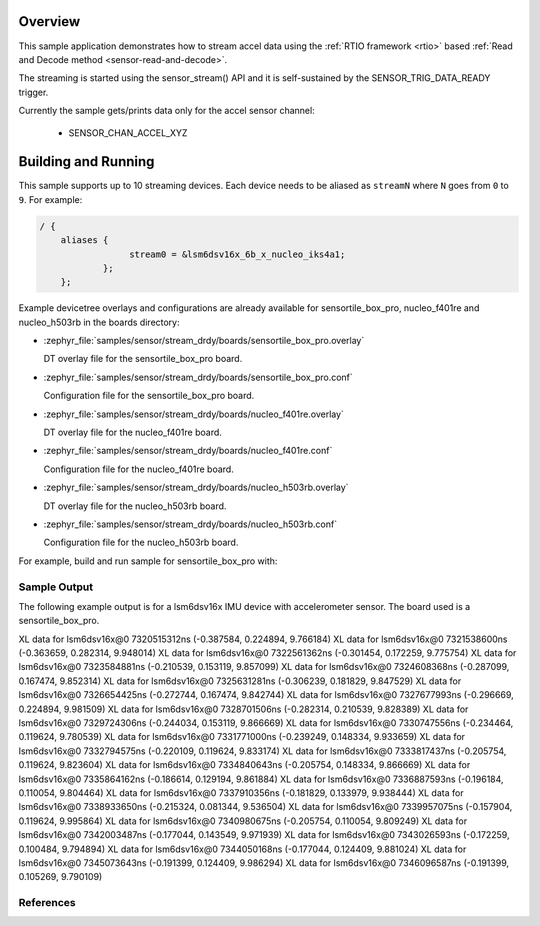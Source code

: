 .. zephyr:code-sample:: stream_drdy
   :name: Generic device sample streaming using Data Ready trigger
   :relevant-api: sensor_interface

   Get accelerometer data frames from a sensor using SENSOR_TRIG_DATA_READY.

Overview
********

This sample application demonstrates how to stream accel data using the
:ref:`RTIO framework <rtio>` based :ref:`Read and Decode method <sensor-read-and-decode>`.

The streaming is started using the sensor_stream() API and it is self-sustained by the
SENSOR_TRIG_DATA_READY trigger.

Currently the sample gets/prints data only for the accel sensor channel:

        - SENSOR_CHAN_ACCEL_XYZ

Building and Running
********************

This sample supports up to 10 streaming devices. Each device needs
to be aliased as ``streamN`` where ``N`` goes from ``0`` to ``9``. For example:

.. code-block:: devicetree

  / {
      aliases {
                   stream0 = &lsm6dsv16x_6b_x_nucleo_iks4a1;
              };
      };

Example devicetree overlays and configurations are already available for sensortile_box_pro,
nucleo_f401re and nucleo_h503rb in the boards directory:

- :zephyr_file:`samples/sensor/stream_drdy/boards/sensortile_box_pro.overlay`

  DT overlay file for the sensortile_box_pro board.

- :zephyr_file:`samples/sensor/stream_drdy/boards/sensortile_box_pro.conf`

  Configuration file for the sensortile_box_pro board.

- :zephyr_file:`samples/sensor/stream_drdy/boards/nucleo_f401re.overlay`

  DT overlay file for the nucleo_f401re board.

- :zephyr_file:`samples/sensor/stream_drdy/boards/nucleo_f401re.conf`

  Configuration file for the nucleo_f401re board.

- :zephyr_file:`samples/sensor/stream_drdy/boards/nucleo_h503rb.overlay`

  DT overlay file for the nucleo_h503rb board.

- :zephyr_file:`samples/sensor/stream_drdy/boards/nucleo_h503rb.conf`

  Configuration file for the nucleo_h503rb board.

For example, build and run sample for sensortile_box_pro with:

.. zephyr-app-commands::
   :zephyr-app: samples/sensor/stream_drdy
   :board: sensortile_box_pro
   :goals: build flash
   :compact:

Sample Output
=============

The following example output is for a lsm6dsv16x IMU device with accelerometer sensor.
The board used is a sensortile_box_pro.

.. code-block:: console

XL data for lsm6dsv16x@0 7320515312ns (-0.387584, 0.224894, 9.766184)
XL data for lsm6dsv16x@0 7321538600ns (-0.363659, 0.282314, 9.948014)
XL data for lsm6dsv16x@0 7322561362ns (-0.301454, 0.172259, 9.775754)
XL data for lsm6dsv16x@0 7323584881ns (-0.210539, 0.153119, 9.857099)
XL data for lsm6dsv16x@0 7324608368ns (-0.287099, 0.167474, 9.852314)
XL data for lsm6dsv16x@0 7325631281ns (-0.306239, 0.181829, 9.847529)
XL data for lsm6dsv16x@0 7326654425ns (-0.272744, 0.167474, 9.842744)
XL data for lsm6dsv16x@0 7327677993ns (-0.296669, 0.224894, 9.981509)
XL data for lsm6dsv16x@0 7328701506ns (-0.282314, 0.210539, 9.828389)
XL data for lsm6dsv16x@0 7329724306ns (-0.244034, 0.153119, 9.866669)
XL data for lsm6dsv16x@0 7330747556ns (-0.234464, 0.119624, 9.780539)
XL data for lsm6dsv16x@0 7331771000ns (-0.239249, 0.148334, 9.933659)
XL data for lsm6dsv16x@0 7332794575ns (-0.220109, 0.119624, 9.833174)
XL data for lsm6dsv16x@0 7333817437ns (-0.205754, 0.119624, 9.823604)
XL data for lsm6dsv16x@0 7334840643ns (-0.205754, 0.148334, 9.866669)
XL data for lsm6dsv16x@0 7335864162ns (-0.186614, 0.129194, 9.861884)
XL data for lsm6dsv16x@0 7336887593ns (-0.196184, 0.110054, 9.804464)
XL data for lsm6dsv16x@0 7337910356ns (-0.181829, 0.133979, 9.938444)
XL data for lsm6dsv16x@0 7338933650ns (-0.215324, 0.081344, 9.536504)
XL data for lsm6dsv16x@0 7339957075ns (-0.157904, 0.119624, 9.995864)
XL data for lsm6dsv16x@0 7340980675ns (-0.205754, 0.110054, 9.809249)
XL data for lsm6dsv16x@0 7342003487ns (-0.177044, 0.143549, 9.971939)
XL data for lsm6dsv16x@0 7343026593ns (-0.172259, 0.100484, 9.794894)
XL data for lsm6dsv16x@0 7344050168ns (-0.177044, 0.124409, 9.881024)
XL data for lsm6dsv16x@0 7345073643ns (-0.191399, 0.124409, 9.986294)
XL data for lsm6dsv16x@0 7346096587ns (-0.191399, 0.105269, 9.790109)

References
==========

.. target-notes::

.. _RTIO framework:
   https://docs.zephyrproject.org/latest/services/rtio/index.html

.. _x-nucleo-iks4a1:
   http://www.st.com/en/ecosystems/x-nucleo-iks4a1.html
